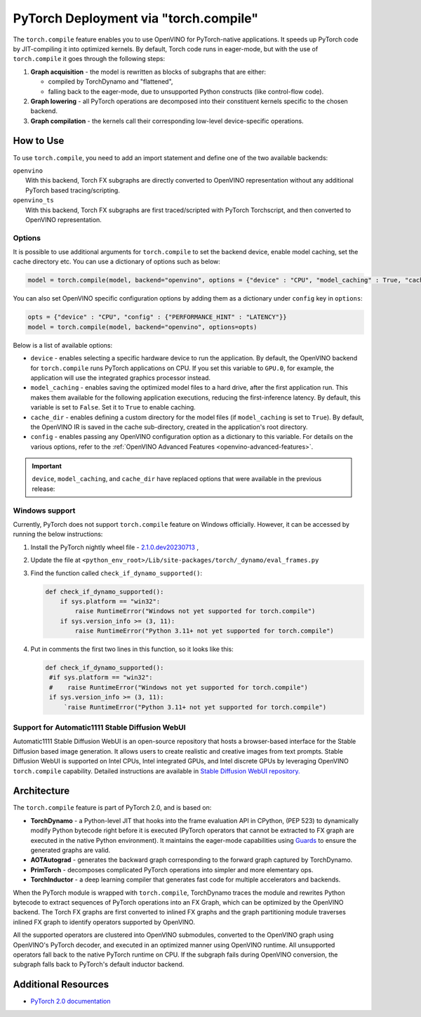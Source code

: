 .. {#pytorch_2_0_torch_compile}

PyTorch Deployment via "torch.compile"
======================================



The ``torch.compile`` feature enables you to use OpenVINO for PyTorch-native applications. 
It speeds up PyTorch code by JIT-compiling it into optimized kernels.
By default, Torch code runs in eager-mode, but with the use of ``torch.compile`` it goes through the following steps:

1. **Graph acquisition** - the model is rewritten as blocks of subgraphs that are either:

   * compiled by TorchDynamo and "flattened",
   * falling back to the eager-mode, due to unsupported Python constructs (like control-flow code).

2. **Graph lowering** - all PyTorch operations are decomposed into their constituent kernels specific to the chosen backend.
3. **Graph compilation** - the kernels call their corresponding low-level device-specific operations.



How to Use
####################

To use ``torch.compile``, you need to add an import statement and define one of the two available backends:

| ``openvino``
|   With this backend, Torch FX subgraphs are directly converted to OpenVINO representation without any additional PyTorch based tracing/scripting.

| ``openvino_ts``
|   With this backend, Torch FX subgraphs are first traced/scripted with PyTorch Torchscript, and then converted to OpenVINO representation.


.. tab-set::

   .. tab-item:: openvino
      :sync: backend-openvino

      .. code-block:: console

         import openvino.torch 
         ...
         model = torch.compile(model, backend='openvino')

      Execution diagram:

      .. image:: _static/images/torch_compile_backend_openvino.svg
         :width: 992px
         :height: 720px
         :scale: 60%
         :align: center

   .. tab-item:: openvino_ts
      :sync: backend-openvino-ts

      .. code-block:: console

         import openvino.torch
         ...
         model = torch.compile(model, backend='openvino_ts')

      Execution diagram:

      .. image:: _static/images/torch_compile_backend_openvino_ts.svg
         :width: 1088px
         :height: 720px
         :scale: 60%
         :align: center



Options
++++++++++++++++++++

It is possible to use additional arguments for ``torch.compile`` to set the backend device, 
enable model caching, set the cache directory etc. You can use a dictionary of options such as below:

.. code-block:: python

   model = torch.compile(model, backend="openvino", options = {"device" : "CPU", "model_caching" : True, "cache_dir": "./model_cache"})

You can also set OpenVINO specific configuration options by adding them as a dictionary under ``config`` key in ``options``:

.. code-block:: python

   opts = {"device" : "CPU", "config" : {"PERFORMANCE_HINT" : "LATENCY"}}
   model = torch.compile(model, backend="openvino", options=opts)

Below is a list of available options:

* ``device`` - enables selecting a specific hardware device to run the application. 
  By default, the OpenVINO backend for ``torch.compile`` runs PyTorch applications 
  on CPU. If you set this variable to ``GPU.0``, for example, the application will 
  use the integrated graphics processor instead.
* ``model_caching`` - enables saving the optimized model files to a hard drive, 
  after the first application run. This makes them available for the following 
  application executions, reducing the first-inference latency. By default, this 
  variable is set to ``False``. Set it to ``True`` to enable caching.
* ``cache_dir`` - enables defining a custom directory for the model files (if 
  ``model_caching`` is set to ``True``). By default, the OpenVINO IR is saved 
  in the cache sub-directory, created in the application's root directory.
* ``config`` - enables passing any OpenVINO configuration option as a dictionary to this variable. For details on the various options, refer to the :ref:`OpenVINO Advanced Features <openvino-advanced-features>`.

.. important::
   
   ``device``, ``model_caching``, and ``cache_dir`` have replaced options that were available in the previous release:

   .. dropdown:: Click to view the previous options.
      
      * ``OPENVINO_TORCH_BACKEND_DEVICE`` - enables selecting a specific hardware device to run the application. 
        By default, the OpenVINO backend for ``torch.compile`` runs PyTorch applications using the CPU. Setting 
        this variable to ``GPU.0``, for example, will make the application use the integrated graphics processor instead.
      * ``OPENVINO_TORCH_MODEL_CACHING``- enables saving the optimized model files to a hard drive, after the first application run.
        This makes them available for the following application executions, reducing the first-inference latency.
        By default, this variable is set to ``False``. Setting it to ``True`` enables caching.
      * ``OPENVINO_TORCH_CACHE_DIR``- enables defining a custom directory for the model files (if ``model_caching`` is set to ``True``).
        By default, the OpenVINO IR is saved in the ``cache`` sub-directory, created in the application's root directory. 

Windows support
+++++++++++++++++++++

Currently, PyTorch does not support ``torch.compile`` feature on Windows officially. However, it can be accessed by running
the below instructions:

1. Install the PyTorch nightly wheel file - `2.1.0.dev20230713 <https://download.pytorch.org/whl/nightly/cpu/torch-2.1.0.dev20230713%2Bcpu-cp38-cp38-win_amd64.whl>`__ ,
2. Update the file at ``<python_env_root>/Lib/site-packages/torch/_dynamo/eval_frames.py``
3. Find the function called ``check_if_dynamo_supported()``:

   .. code-block:: console

      def check_if_dynamo_supported():
          if sys.platform == "win32":
              raise RuntimeError("Windows not yet supported for torch.compile")
          if sys.version_info >= (3, 11):
              raise RuntimeError("Python 3.11+ not yet supported for torch.compile")

4. Put in comments the first two lines in this function, so it looks like this:

   .. code-block:: console

      def check_if_dynamo_supported():
       #if sys.platform == "win32":
       #    raise RuntimeError("Windows not yet supported for torch.compile")
       if sys.version_info >= (3, 11):
           `raise RuntimeError("Python 3.11+ not yet supported for torch.compile")


Support for Automatic1111 Stable Diffusion WebUI
+++++++++++++++++++++++++++++++++++++++++++++++++++++++++++

Automatic1111 Stable Diffusion WebUI is an open-source repository that hosts a browser-based interface for the Stable Diffusion 
based image generation. It allows users to create realistic and creative images from text prompts. 
Stable Diffusion WebUI is supported on Intel CPUs, Intel integrated GPUs, and Intel discrete GPUs by leveraging OpenVINO 
``torch.compile`` capability. Detailed instructions are available in 
`Stable Diffusion WebUI repository. <https://github.com/openvinotoolkit/stable-diffusion-webui/wiki/Installation-on-Intel-Silicon>`__


Architecture
#################

The ``torch.compile`` feature is part of PyTorch 2.0, and is based on:

* **TorchDynamo** - a Python-level JIT that hooks into the frame evaluation API in CPython,
  (PEP 523) to dynamically modify Python bytecode right before it is executed (PyTorch operators 
  that cannot be extracted to FX graph are executed in the native Python environment). 
  It maintains the eager-mode capabilities using 
  `Guards <https://pytorch.org/docs/stable/dynamo/guards-overview.html>`__ to ensure the 
  generated graphs are valid.

* **AOTAutograd** - generates the backward graph corresponding to the forward graph captured by TorchDynamo.
* **PrimTorch** - decomposes complicated PyTorch operations into simpler and more elementary ops.
* **TorchInductor** - a deep learning compiler that generates fast code for multiple accelerators and backends.




When the PyTorch module is wrapped with ``torch.compile``, TorchDynamo traces the module and 
rewrites Python bytecode to extract sequences of PyTorch operations into an FX Graph,
which can be optimized by the OpenVINO backend. The Torch FX graphs are first converted to 
inlined FX graphs and the graph partitioning module traverses inlined FX graph to identify 
operators supported by OpenVINO. 

All the supported operators are clustered into OpenVINO submodules, converted to the OpenVINO 
graph using OpenVINO's PyTorch decoder, and executed in an optimized manner using OpenVINO runtime. 
All unsupported operators fall back to the native PyTorch runtime on CPU. If the subgraph 
fails during OpenVINO conversion, the subgraph falls back to PyTorch's default inductor backend.



Additional Resources
############################

* `PyTorch 2.0 documentation <https://pytorch.org/docs/stable/index.html>`_

